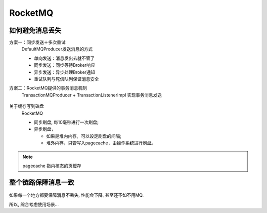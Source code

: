 =========================
RocketMQ
=========================

如何避免消息丢失
=========================

方案一：同步发送＋多次重试
  DefaultMQProducer发送消息的方式

  - 单向发送：消息发出去就不管了
  - 同步发送：同步等待Broker响应
  - 异步发送：异步处理Broker通知
  - 重试队列与死信队列保证消息安全
方案二：RocketMQ提供的事务消息机制
  TransactionMQProducer + TransactionListenerImpl
  实现事务消息发送

  .. figure:: ../../../../resources/images/2024-02-14-17-42-06.png
    :width: 480px

关于缓存写到磁盘
  RocketMQ

  - 同步刷盘, 每10毫秒进行一次刷盘;
  - 异步刷盘，

    - 如果是堆内内存，可以设定刷盘的间隔;
    - 堆外内存，只管写入pagecache，由操作系统进行刷盘。

.. note::

  pagecache 指内核态的页缓存

整个链路保障消息一致
=========================

.. figure:: ../../../../resources/images/2024-02-14-18-18-05.png
  :width: 480px

如果每一个地方都要保障消息不丢失, 性能会下降,
甚至还不如不用MQ.

所以, 综合考虑使用场景...
